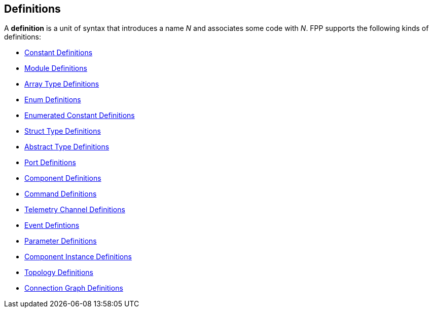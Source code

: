 == Definitions

A *definition* is a unit of syntax that introduces a name _N_
and associates some code with _N_.
FPP supports the following kinds of definitions:

* <<Definitions_Constant-Definitions,Constant Definitions>>

* <<Definitions_Module-Definitions,Module Definitions>>

* <<Definitions_Array-Type-Definitions,Array Type Definitions>>

* <<Definitions_Enum-Definitions,Enum Definitions>>

* <<Definitions_Enumerated-Constant-Definitions,Enumerated 
Constant Definitions>>

* <<Definitions_Struct-Type-Definitions,Struct Type Definitions>>

* <<Definitions_Abstract-Type-Definitions,Abstract Type Definitions>>

* <<Definitions_Port-Definitions,Port Definitions>>

* <<Definitions_Component-Definitions,Component Definitions>>

* <<Definitions_Command-Definitions,Command Definitions>>

* <<Definitions_Telemetry-Channel-Definitions,Telemetry Channel Definitions>>

* <<Definitions_Event-Definitions,Event Defintions>>

* <<Definitoins_Parameter-Definitions,Parameter Definitions>>

* <<Definitions_Component-Instance-Definitions,Component Instance Definitions>>

* <<Definitions_Topology-Definitions,Topology Definitions>>

* <<Definitions_Connection-Graph-Definitions,Connection Graph Definitions>>
